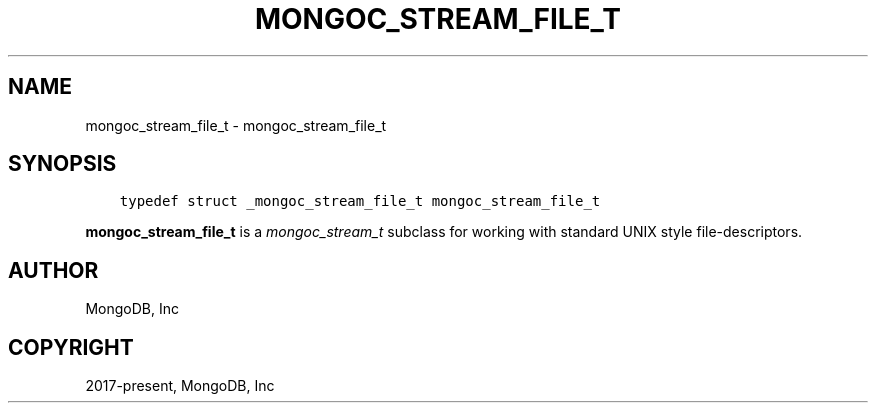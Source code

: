 .\" Man page generated from reStructuredText.
.
.
.nr rst2man-indent-level 0
.
.de1 rstReportMargin
\\$1 \\n[an-margin]
level \\n[rst2man-indent-level]
level margin: \\n[rst2man-indent\\n[rst2man-indent-level]]
-
\\n[rst2man-indent0]
\\n[rst2man-indent1]
\\n[rst2man-indent2]
..
.de1 INDENT
.\" .rstReportMargin pre:
. RS \\$1
. nr rst2man-indent\\n[rst2man-indent-level] \\n[an-margin]
. nr rst2man-indent-level +1
.\" .rstReportMargin post:
..
.de UNINDENT
. RE
.\" indent \\n[an-margin]
.\" old: \\n[rst2man-indent\\n[rst2man-indent-level]]
.nr rst2man-indent-level -1
.\" new: \\n[rst2man-indent\\n[rst2man-indent-level]]
.in \\n[rst2man-indent\\n[rst2man-indent-level]]u
..
.TH "MONGOC_STREAM_FILE_T" "3" "Apr 04, 2023" "1.23.3" "libmongoc"
.SH NAME
mongoc_stream_file_t \- mongoc_stream_file_t
.SH SYNOPSIS
.INDENT 0.0
.INDENT 3.5
.sp
.nf
.ft C
typedef struct _mongoc_stream_file_t mongoc_stream_file_t
.ft P
.fi
.UNINDENT
.UNINDENT
.sp
\fBmongoc_stream_file_t\fP is a \fI\%mongoc_stream_t\fP subclass for working with standard UNIX style file\-descriptors.
.SH AUTHOR
MongoDB, Inc
.SH COPYRIGHT
2017-present, MongoDB, Inc
.\" Generated by docutils manpage writer.
.
